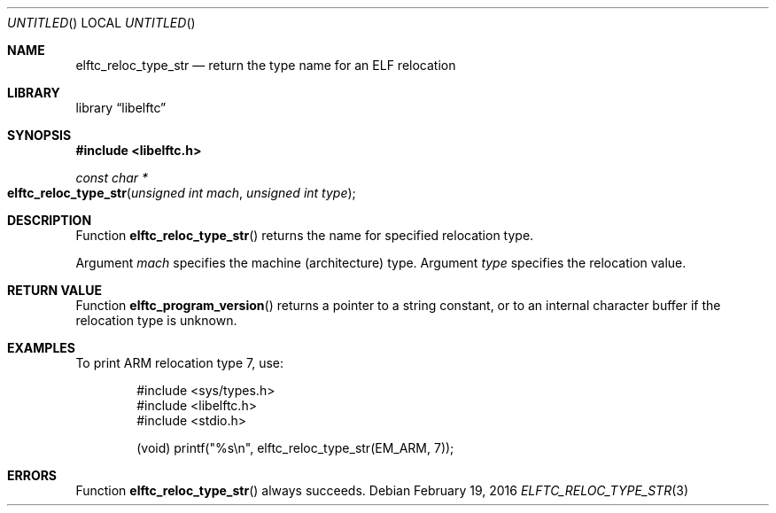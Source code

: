 .\" Copyright (c) 2016 The FreeBSD Foundation.  All rights reserved.
.\"
.\" This documentation was written by Ed Maste under sponsorship of
.\" the FreeBSD Foundation.
.\"
.\" Redistribution and use in source and binary forms, with or without
.\" modification, are permitted provided that the following conditions
.\" are met:
.\" 1. Redistributions of source code must retain the above copyright
.\"    notice, this list of conditions and the following disclaimer.
.\" 2. Redistributions in binary form must reproduce the above copyright
.\"    notice, this list of conditions and the following disclaimer in the
.\"    documentation and/or other materials provided with the distribution.
.\"
.\" This software is provided by the author and contributors ``as is'' and
.\" any express or implied warranties, including, but not limited to, the
.\" implied warranties of merchantability and fitness for a particular purpose
.\" are disclaimed.  In no event shall the author or contributors be liable
.\" for any direct, indirect, incidental, special, exemplary, or consequential
.\" damages (including, but not limited to, procurement of substitute goods
.\" or services; loss of use, data, or profits; or business interruption)
.\" however caused and on any theory of liability, whether in contract, strict
.\" liability, or tort (including negligence or otherwise) arising in any way
.\" out of the use of this software, even if advised of the possibility of
.\" such damage.
.\"
.\" $Id$
.\"
.Dd February 19, 2016
.Os
.Dt ELFTC_RELOC_TYPE_STR 3
.Sh NAME
.Nm elftc_reloc_type_str
.Nd return the type name for an ELF relocation
.Sh LIBRARY
.Lb libelftc
.Sh SYNOPSIS
.In libelftc.h
.Ft const char *
.Fo elftc_reloc_type_str
.Fa "unsigned int mach"
.Fa "unsigned int type"
.Fc
.Sh DESCRIPTION
Function
.Fn elftc_reloc_type_str
returns the name for specified relocation type.
.Pp
Argument
.Ar mach
specifies the machine (architecture) type.
Argument
.Ar type
specifies the relocation value.
.Sh RETURN VALUE
Function
.Fn elftc_program_version
returns a pointer to a string constant, or to an internal character buffer
if the relocation type is unknown.
.Sh EXAMPLES
To print ARM relocation type 7, use:
.Bd -literal -offset indent
#include <sys/types.h>
#include <libelftc.h>
#include <stdio.h>

(void) printf("%s\en", elftc_reloc_type_str(EM_ARM, 7));
.Ed
.Sh ERRORS
Function
.Fn elftc_reloc_type_str
always succeeds.
